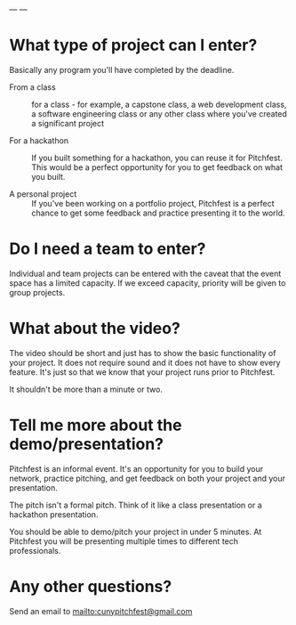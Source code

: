 ---
---

* What type of project can I enter?
Basically any program you'll have completed by the deadline.

- From a class :: for a class - for example, a capstone class, a web
  development class, a software engineering class or any other class
  where you've created a significant project

- For a hackathon :: If you built something for a hackathon, you can
  reuse it for Pitchfest. This would be a perfect opportunity for you
  to get feedback on what you built.

- A personal project :: If you've been working on a portfolio project,
  Pitchfest is a perfect chance to get some feedback and practice
  presenting it to the world.
  
* Do I need a team to enter?

Individual and team projects can be entered with the caveat that the
event space has a limited capacity. If we exceed capacity, priority
will be given to group projects.

* What about the video?

The video should be short and just has to show the basic functionality
of your project. It does not require sound and it does not have to
show every feature. It's just so that we know that your project runs
prior to Pitchfest.

It shouldn't be more than a minute or two.

* Tell me more about the demo/presentation?

Pitchfest is an informal event. It's an opportunity for you to build
your network, practice pitching, and get feedback on both your project
and your presentation.

The pitch isn't a formal pitch. Think of it like a class presentation
or a hackathon presentation.

You should be able to demo/pitch your project in under 5 minutes. At
Pitchfest you will be presenting multiple times to different tech
professionals.



* Any other questions?

Send an email to [[mailto:cunypitchfest@gmail.com]]
